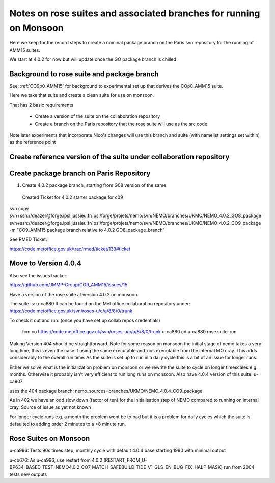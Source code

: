 
====================================================================
Notes on rose suites and  associated branches for running on Monsoon
====================================================================

Here we keep for the record steps to create a nominal package branch on 
the Paris svn repository for the running of AMM15 suites.

We start at 4.0.2 for now but will update once the GO package branch is chilled


Background to rose suite and package branch
==================================================

See: 
:ref:`CO9p0_AMM15` 
for background to experimental set up
that derives the COp0_AMM15 suite.

Here we take that suite and create a clean suite for use on monsoon.

That has 2 basic requirements

  * Create a version of the suite on the collaboration repository
  * Create a branch on the Paris repository that the rose suite will use as the src code 

Note later experiments that incorporate Nico's changes will use this branch and suite (with namelist settings set within)
as the reference point




Create reference version of the suite under collaboration repository
=====================================================================


   
Create package branch on Paris Repository
=====================================================================
1. Create 4.0.2 package branch, starting from G08 version of the same:
 Created Ticket for 4.0.2 starter package for c09

svn copy svn+ssh://deazer@forge.ipsl.jussieu.fr/ipsl/forge/projets/nemo/svn/NEMO/branches/UKMO/NEMO_4.0.2_GO8_package svn+ssh://deazer@forge.ipsl.jussieu.fr/ipsl/forge/projets/nemo/svn/NEMO/branches/UKMO/NEMO_4.0.2_CO9_package -m "CO9_AMM15 package branch relative to 4.0.2 GO8_package_branch"

See RMED Ticket:

https://code.metoffice.gov.uk/trac/rmed/ticket/133#ticket



Move to Version 4.0.4
=======================

Also see the issues tracker:

https://github.com/JMMP-Group/CO9_AMM15/issues/15

Have a version of the rose suite at version 4.0.2 on monsoon.

The suite is: u-ca880
It can be found on the Met office collaboration repository under:
https://code.metoffice.gov.uk/svn/roses-u/c/a/8/8/0/trunk

To check it out and run: (once you have set up collab repos credentials)

    fcm co https://code.metoffice.gov.uk/svn/roses-u/c/a/8/8/0/trunk u-ca880
    cd u-ca880
    rose suite-run

Making Version 404 should be straightforward.
Note for some reason on monsoon the initial stage of nemo takes a very long time,
this is even the case if using the same executable and xios executable from the internal MO cray.
This adds considerably to the overall run time. As the suite is set up to run in a daily cycle this is a bit of an issue for longer runs.

Either we solve what is the initialization problem on monsoon or we rewrite the suite to cycle on longer timescales e.g. months.
Otherwise it probably isn't very efficient to run long runs on monsoon.
Also have 4.0.4 version of this suite:
u-ca907

uses the 404 package branch:
nemo_sources=branches/UKMO/NEMO_4.0.4_CO9_package

As in 402 we have an odd slow down (factor of ten) for the initialisation step of NEMO compared to running on
internal cray.
Source of issue as yet not known

For longer cycle runs e.g. a month the problem wont be to bad but it is a problem for daily cycles which the suite is defaulted to
adding order 2 minutes to a <8 minute run.


Rose Suites on Monsoon
=======================

u-ca996: Tests 90s times step, monthly cycle with default 4.0.4 base starting 1990 with minimal output

u-cb676: As u-ca996, use restart from 4.0.2 (RESTART_FROM_U-BP634_BASED_TEST_NEMO4.0.2_CO7_MATCH_SAFEBUILD_TIDE_V1_GLS_EN_BUG_FIX_HALF_MASK) run from 2004 tests new outputs
